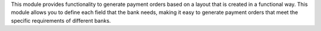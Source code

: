 This module provides functionality to generate payment orders based on a layout that is created in a functional way.
This module allows you to define each field that the bank needs, making it easy to generate payment orders that
meet the specific requirements of different banks.

